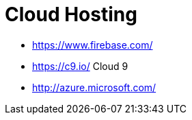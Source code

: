 = Cloud Hosting

* https://www.firebase.com/
* https://c9.io/ Cloud 9
* http://azure.microsoft.com/
